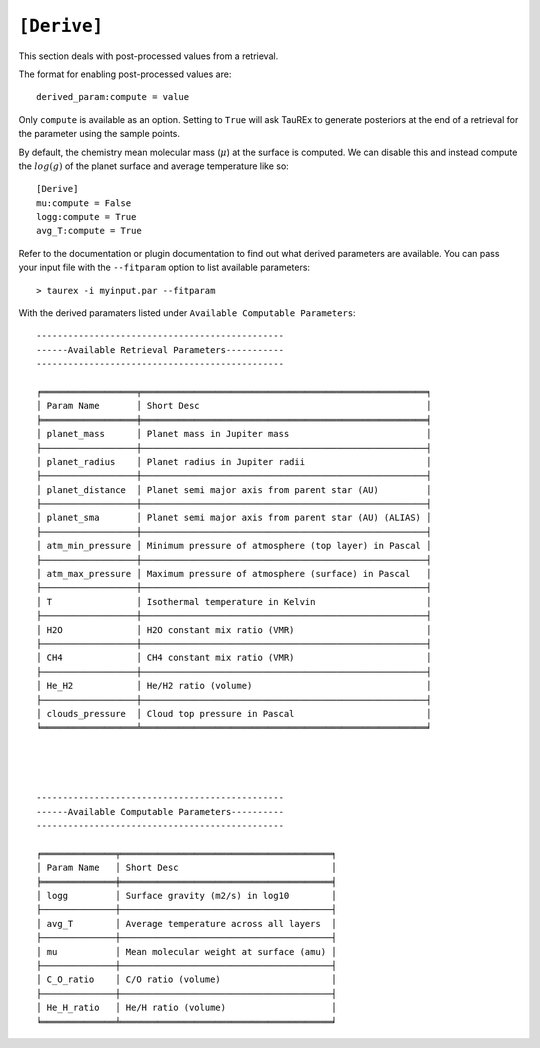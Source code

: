 .. _userderived:

=============
``[Derive]``
=============

.. versionadded:: 3.1

This section deals with post-processed values from a retrieval.

The format for enabling post-processed values are::

    derived_param:compute = value

Only ``compute`` is available as an option. Setting to ``True`` will
ask TauREx to generate posteriors at the end of a retrieval
for the parameter using the sample points.

By default, the chemistry mean molecular mass (:math:`\mu`) at the surface is computed.
We can disable this and instead compute the :math:`log(g)` of the planet surface
and average temperature like so::

    [Derive]
    mu:compute = False
    logg:compute = True
    avg_T:compute = True

Refer to the documentation or plugin documentation to find out what derived parameters
are available. You can pass your input file with the ``--fitparam`` option to list
available parameters::

    > taurex -i myinput.par --fitparam

With the derived paramaters listed under ``Available Computable Parameters``::

    -----------------------------------------------
    ------Available Retrieval Parameters-----------
    -----------------------------------------------

    ╒══════════════════╤══════════════════════════════════════════════════════╕
    │ Param Name       │ Short Desc                                           │
    ╞══════════════════╪══════════════════════════════════════════════════════╡
    │ planet_mass      │ Planet mass in Jupiter mass                          │
    ├──────────────────┼──────────────────────────────────────────────────────┤
    │ planet_radius    │ Planet radius in Jupiter radii                       │
    ├──────────────────┼──────────────────────────────────────────────────────┤
    │ planet_distance  │ Planet semi major axis from parent star (AU)         │
    ├──────────────────┼──────────────────────────────────────────────────────┤
    │ planet_sma       │ Planet semi major axis from parent star (AU) (ALIAS) │
    ├──────────────────┼──────────────────────────────────────────────────────┤
    │ atm_min_pressure │ Minimum pressure of atmosphere (top layer) in Pascal │
    ├──────────────────┼──────────────────────────────────────────────────────┤
    │ atm_max_pressure │ Maximum pressure of atmosphere (surface) in Pascal   │
    ├──────────────────┼──────────────────────────────────────────────────────┤
    │ T                │ Isothermal temperature in Kelvin                     │
    ├──────────────────┼──────────────────────────────────────────────────────┤
    │ H2O              │ H2O constant mix ratio (VMR)                         │
    ├──────────────────┼──────────────────────────────────────────────────────┤
    │ CH4              │ CH4 constant mix ratio (VMR)                         │
    ├──────────────────┼──────────────────────────────────────────────────────┤
    │ He_H2            │ He/H2 ratio (volume)                                 │
    ├──────────────────┼──────────────────────────────────────────────────────┤
    │ clouds_pressure  │ Cloud top pressure in Pascal                         │
    ╘══════════════════╧══════════════════════════════════════════════════════╛




    -----------------------------------------------
    ------Available Computable Parameters----------
    -----------------------------------------------

    ╒══════════════╤════════════════════════════════════════╕
    │ Param Name   │ Short Desc                             │
    ╞══════════════╪════════════════════════════════════════╡
    │ logg         │ Surface gravity (m2/s) in log10        │
    ├──────────────┼────────────────────────────────────────┤
    │ avg_T        │ Average temperature across all layers  │
    ├──────────────┼────────────────────────────────────────┤
    │ mu           │ Mean molecular weight at surface (amu) │
    ├──────────────┼────────────────────────────────────────┤
    │ C_O_ratio    │ C/O ratio (volume)                     │
    ├──────────────┼────────────────────────────────────────┤
    │ He_H_ratio   │ He/H ratio (volume)                    │
    ╘══════════════╧════════════════════════════════════════╛
